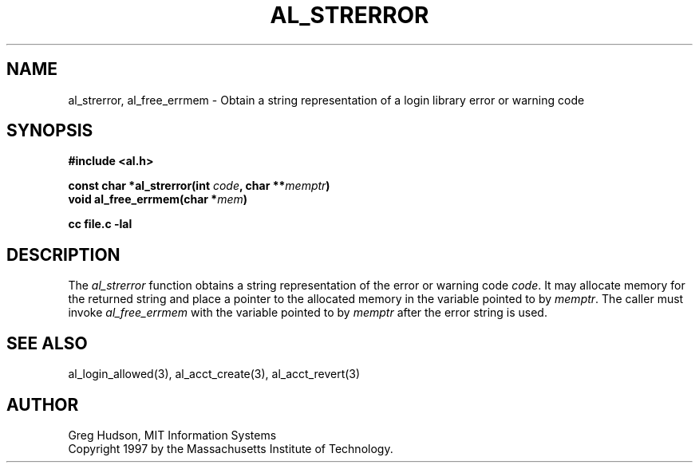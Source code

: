 .\" $Id: al_strerror.3,v 1.1 1997-10-21 01:54:14 ghudson Exp $
.\"
.\" Copyright 1997 by the Massachusetts Institute of Technology.
.\"
.\" Permission to use, copy, modify, and distribute this
.\" software and its documentation for any purpose and without
.\" fee is hereby granted, provided that the above copyright
.\" notice appear in all copies and that both that copyright
.\" notice and this permission notice appear in supporting
.\" documentation, and that the name of M.I.T. not be used in
.\" advertising or publicity pertaining to distribution of the
.\" software without specific, written prior permission.
.\" M.I.T. makes no representations about the suitability of
.\" this software for any purpose.  It is provided "as is"
.\" without express or implied warranty.
.\"
.TH AL_STRERROR 3 "18 September 1997"
.SH NAME
al_strerror, al_free_errmem \- Obtain a string representation of a
login library error or warning code
.SH SYNOPSIS
.nf
.B #include <al.h>
.PP
.B const char *al_strerror(int \fIcode\fP, char **\fImemptr\fP)
.B void al_free_errmem(char *\fImem\fP)
.PP
.B cc file.c -lal
.fi
.SH DESCRIPTION
The
.I al_strerror
function obtains a string representation of the error or warning code
.IR code .
It may allocate memory for the returned string and place a pointer to
the allocated memory in the variable pointed to by
.IR memptr .
The caller must invoke
.I al_free_errmem
with the variable pointed to by
.I memptr
after the error string is used.
.SH SEE ALSO
al_login_allowed(3), al_acct_create(3), al_acct_revert(3)
.SH AUTHOR
Greg Hudson, MIT Information Systems
.br
Copyright 1997 by the Massachusetts Institute of Technology.
